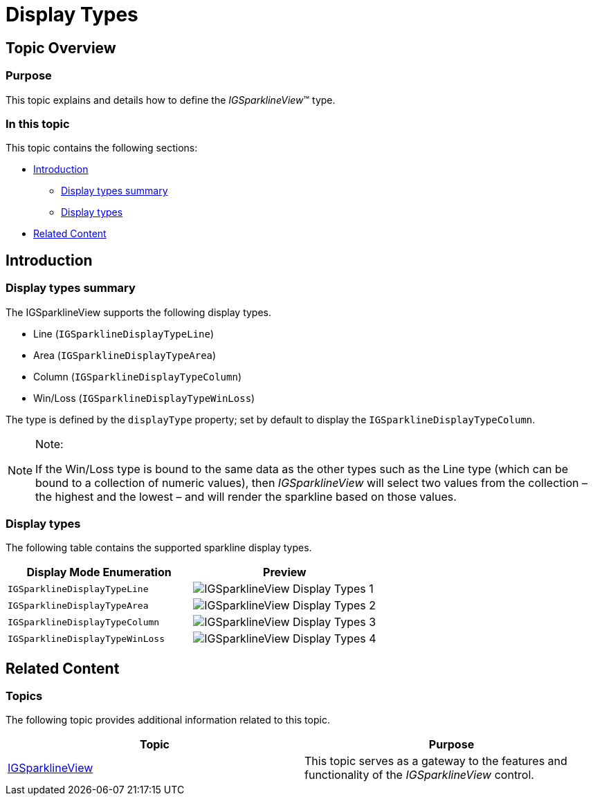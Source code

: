 ﻿////

|metadata|
{
    "name": "igsparklineview-display-types",
    "tags": ["Charting","Getting Started","How Do I","Styling"],
    "controlName": ["IGSparklineView"],
    "guid": "332cada3-121f-41bb-98fa-915801920bb9",  
    "buildFlags": [],
    "createdOn": "2013-08-26T18:27:23.3355815Z"
}
|metadata|
////

= Display Types

== Topic Overview

=== Purpose

This topic explains and details how to define the  _IGSparklineView_™ type.

=== In this topic

This topic contains the following sections:

* <<_Ref235237560, Introduction >>
** <<_Ref235237568,Display types summary>>
** <<_Ref327864136,Display types>>

* <<_Ref324841253, Related Content >>

[[_Ref235237560]]
== Introduction

[[_Ref235237568]]

=== Display types summary

The IGSparklineView supports the following display types.

* Line (`IGSparklineDisplayTypeLine`)
* Area (`IGSparklineDisplayTypeArea`)
* Column (`IGSparklineDisplayTypeColumn`)
* Win/Loss (`IGSparklineDisplayTypeWinLoss`)

The type is defined by the `displayType` property; set by default to display the `IGSparklineDisplayTypeColumn`.

.Note:
[NOTE]
====
If the Win/Loss type is bound to the same data as the other types such as the Line type (which can be bound to a collection of numeric values), then  _IGSparklineView_   will select two values from the collection – the highest and the lowest – and will render the sparkline based on those values.
====

[[_Ref327864136]]

=== Display types

The following table contains the supported sparkline display types.

[options="header", cols="a,a"]
|====
|Display Mode Enumeration|[[_Ref235237574]]Preview

|`IGSparklineDisplayTypeLine`
|image::images/IGSparklineView_-_Display_Types_1.png[]

|`IGSparklineDisplayTypeArea`
|image::images/IGSparklineView_-_Display_Types_2.png[]

|`IGSparklineDisplayTypeColumn`
|image::images/IGSparklineView_-_Display_Types_3.png[]

|`IGSparklineDisplayTypeWinLoss`
|image::images/IGSparklineView_-_Display_Types_4.png[]

|====

[[_Ref324841253]]
== Related Content

=== Topics

The following topic provides additional information related to this topic.

[options="header", cols="a,a"]
|====
|Topic|Purpose

| link:igsparklineview.html[IGSparklineView]
|This topic serves as a gateway to the features and functionality of the _IGSparklineView_ control.

|====
